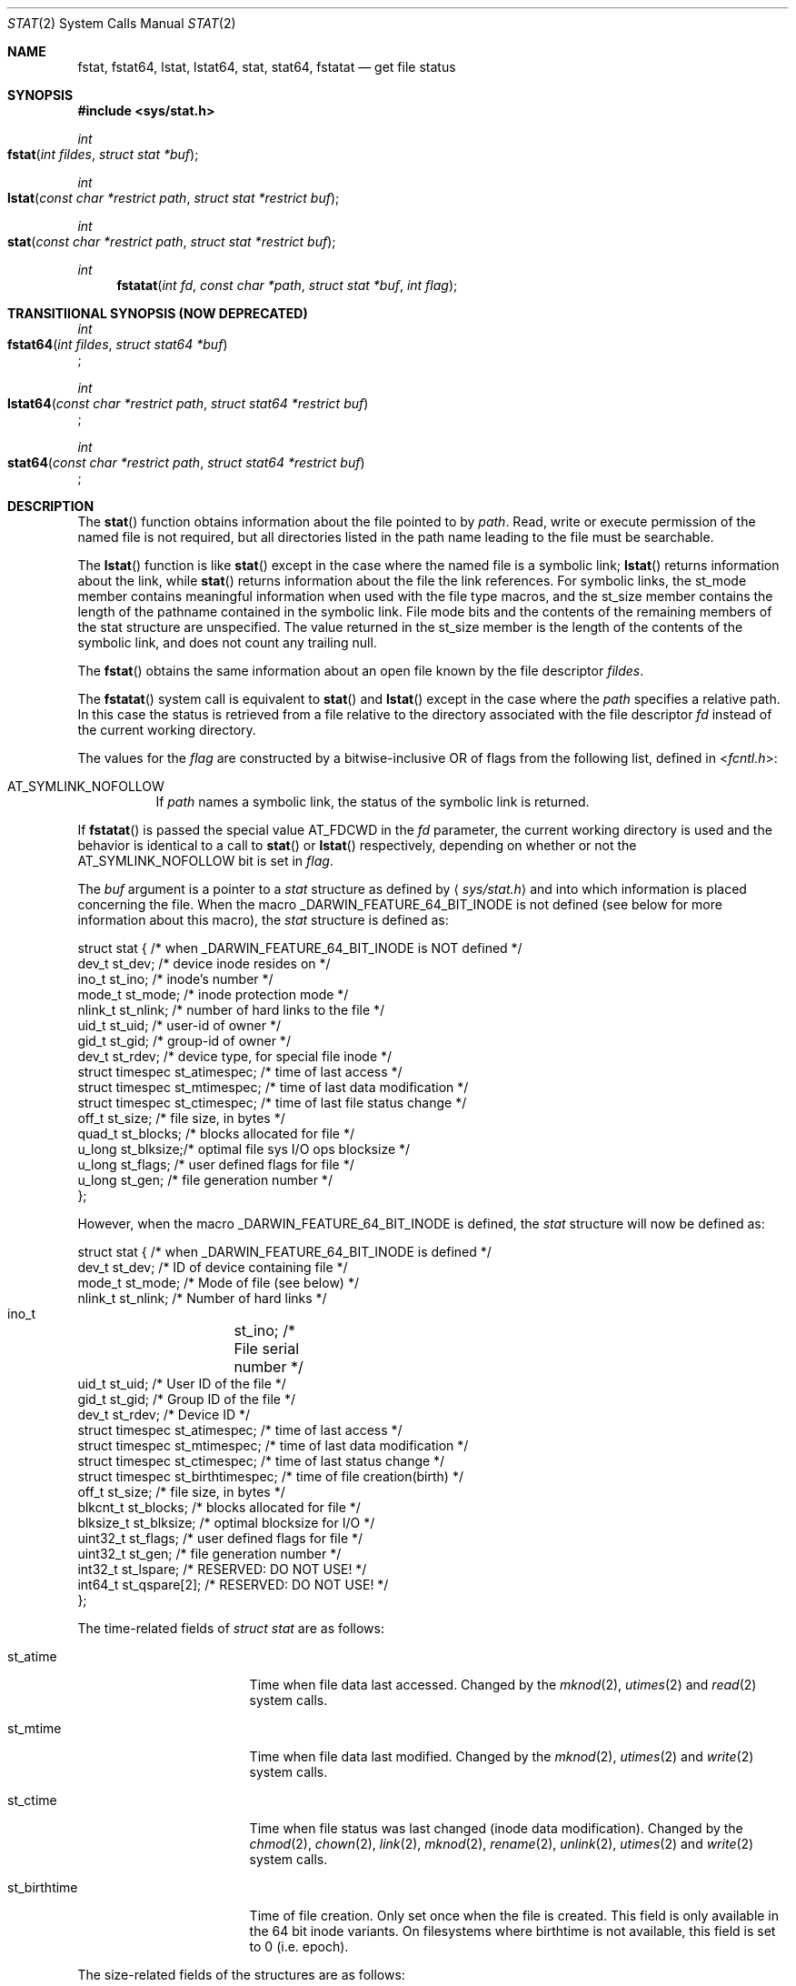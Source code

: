 .\"	$OpenBSD: stat.2,v 1.3 1997/02/13 05:20:55 millert Exp $
.\"
.\" Copyright (c) 1980, 1991, 1993, 1994
.\"	The Regents of the University of California.  All rights reserved.
.\"
.\" Redistribution and use in source and binary forms, with or without
.\" modification, are permitted provided that the following conditions
.\" are met:
.\" 1. Redistributions of source code must retain the above copyright
.\"    notice, this list of conditions and the following disclaimer.
.\" 2. Redistributions in binary form must reproduce the above copyright
.\"    notice, this list of conditions and the following disclaimer in the
.\"    documentation and/or other materials provided with the distribution.
.\" 3. All advertising materials mentioning features or use of this software
.\"    must display the following acknowledgement:
.\"	This product includes software developed by the University of
.\"	California, Berkeley and its contributors.
.\" 4. Neither the name of the University nor the names of its contributors
.\"    may be used to endorse or promote products derived from this software
.\"    without specific prior written permission.
.\"
.\" THIS SOFTWARE IS PROVIDED BY THE REGENTS AND CONTRIBUTORS ``AS IS'' AND
.\" ANY EXPRESS OR IMPLIED WARRANTIES, INCLUDING, BUT NOT LIMITED TO, THE
.\" IMPLIED WARRANTIES OF MERCHANTABILITY AND FITNESS FOR A PARTICULAR PURPOSE
.\" ARE DISCLAIMED.  IN NO EVENT SHALL THE REGENTS OR CONTRIBUTORS BE LIABLE
.\" FOR ANY DIRECT, INDIRECT, INCIDENTAL, SPECIAL, EXEMPLARY, OR CONSEQUENTIAL
.\" DAMAGES (INCLUDING, BUT NOT LIMITED TO, PROCUREMENT OF SUBSTITUTE GOODS
.\" OR SERVICES; LOSS OF USE, DATA, OR PROFITS; OR BUSINESS INTERRUPTION)
.\" HOWEVER CAUSED AND ON ANY THEORY OF LIABILITY, WHETHER IN CONTRACT, STRICT
.\" LIABILITY, OR TORT (INCLUDING NEGLIGENCE OR OTHERWISE) ARISING IN ANY WAY
.\" OUT OF THE USE OF THIS SOFTWARE, EVEN IF ADVISED OF THE POSSIBILITY OF
.\" SUCH DAMAGE.
.\"
.\"     @(#)stat.2	8.3 (Berkeley) 4/19/94
.\"
.Dd May 15, 2008
.Dt STAT 2
.Os BSD 4
.Sh NAME
.Nm fstat ,
.Nm fstat64 ,
.Nm lstat ,
.Nm lstat64 ,
.Nm stat ,
.Nm stat64 ,
.Nm fstatat
.Nd get file status
.Sh SYNOPSIS
.Fd #include <sys/stat.h>
.Ft int
.Fo fstat
.Fa "int fildes"
.Fa "struct stat *buf"
.Fc
.Ft int
.Fo lstat
.Fa "const char *restrict path"
.Fa "struct stat *restrict buf"
.Fc
.Ft int
.Fo stat
.Fa "const char *restrict path"
.Fa "struct stat *restrict buf"
.Fc
.Ft int
.Fn fstatat "int fd" "const char *path" "struct stat *buf" "int flag"
.Sh TRANSITIIONAL SYNOPSIS (NOW DEPRECATED)
.Ft int
.br
.Fo fstat64
.Fa "int fildes"
.Fa "struct stat64 *buf"
.Fc ;
.sp
.Ft int
.br
.Fo lstat64
.Fa "const char *restrict path"
.Fa "struct stat64 *restrict buf"
.Fc ;
.sp
.Ft int
.br
.Fo stat64
.Fa "const char *restrict path"
.Fa "struct stat64 *restrict buf"
.Fc ;
.Sh DESCRIPTION
The 
.Fn stat 
function obtains information about the file pointed to by
.Fa path .
Read, write or execute
permission of the named file is not required, but all directories
listed in the path name leading to the file must be searchable.
.Pp
The
.Fn lstat
function
is like
.Fn stat
except in the case where the named file is a symbolic link;
.Fn lstat
returns information about the link,
while
.Fn stat
returns information about the file the link references.
For symbolic links, the st_mode member contains meaningful information
when used with the file type macros, and the st_size member contains
the length of the pathname contained in the symbolic link. File mode
bits and the contents of the remaining members of the stat structure
are unspecified. The value returned in the st_size member is the
length of the contents of the symbolic link, and does not count any
trailing null.
.Pp
The
.Fn fstat
obtains the same information about an open file
known by the file descriptor
.Fa fildes .
.Pp
The
.Fn fstatat
system call is equivalent to
.Fn stat
and
.Fn lstat
except in the case where the
.Fa path
specifies a relative path.
In this case the status is retrieved from a file relative to
the directory associated with the file descriptor
.Fa fd
instead of the current working directory.
.Pp
The values for the
.Fa flag
are constructed by a bitwise-inclusive OR of flags from the following list,
defined in
.In fcntl.h :
.Bl -tag -width indent
.It Dv AT_SYMLINK_NOFOLLOW
If
.Fa path
names a symbolic link, the status of the symbolic link is returned.
.El
.Pp
If
.Fn fstatat
is passed the special value
.Dv AT_FDCWD
in the
.Fa fd
parameter, the current working directory is used and the behavior is
identical to a call to
.Fn stat
or
.Fn lstat
respectively, depending on whether or not the
.Dv AT_SYMLINK_NOFOLLOW
bit is set in
.Fa flag .
.Pp
The
.Fa buf
argument is a pointer to a
.Fa stat
structure 
as defined by
.Aq Pa sys/stat.h
and into which information is placed concerning the file.
When the macro
.Dv _DARWIN_FEATURE_64_BIT_INODE
is not defined (see below for more information about this macro), the
.Fa stat
structure is defined as:
.Bd -literal
struct stat { /* when _DARWIN_FEATURE_64_BIT_INODE is NOT defined */
    dev_t    st_dev;    /* device inode resides on */
    ino_t    st_ino;    /* inode's number */
    mode_t   st_mode;   /* inode protection mode */
    nlink_t  st_nlink;  /* number of hard links to the file */
    uid_t    st_uid;    /* user-id of owner */
    gid_t    st_gid;    /* group-id of owner */
    dev_t    st_rdev;   /* device type, for special file inode */
    struct timespec st_atimespec;  /* time of last access */
    struct timespec st_mtimespec;  /* time of last data modification */
    struct timespec st_ctimespec;  /* time of last file status change */
    off_t    st_size;   /* file size, in bytes */
    quad_t   st_blocks; /* blocks allocated for file */
    u_long   st_blksize;/* optimal file sys I/O ops blocksize */
    u_long   st_flags;  /* user defined flags for file */
    u_long   st_gen;    /* file generation number */
};
.Ed
.Pp
However, when the macro
.Dv _DARWIN_FEATURE_64_BIT_INODE
is defined, the
.Fa stat
structure will now be defined as:
.Bd -literal
struct stat { /* when _DARWIN_FEATURE_64_BIT_INODE is defined */
    dev_t           st_dev;           /* ID of device containing file */
    mode_t          st_mode;          /* Mode of file (see below) */
    nlink_t         st_nlink;         /* Number of hard links */
    ino_t 	    st_ino;           /* File serial number */
    uid_t           st_uid;           /* User ID of the file */
    gid_t           st_gid;           /* Group ID of the file */
    dev_t           st_rdev;          /* Device ID */
    struct timespec st_atimespec;     /* time of last access */
    struct timespec st_mtimespec;     /* time of last data modification */
    struct timespec st_ctimespec;     /* time of last status change */
    struct timespec st_birthtimespec; /* time of file creation(birth) */
    off_t           st_size;          /* file size, in bytes */
    blkcnt_t        st_blocks;        /* blocks allocated for file */
    blksize_t       st_blksize;       /* optimal blocksize for I/O */
    uint32_t        st_flags;         /* user defined flags for file */
    uint32_t        st_gen;           /* file generation number */
    int32_t         st_lspare;        /* RESERVED: DO NOT USE! */
    int64_t         st_qspare[2];     /* RESERVED: DO NOT USE! */
};
.Ed
.Pp
The time-related fields of
.Fa struct stat
are as follows:
.Bl -tag -width XXXst_birthtime
.It st_atime
Time when file data last accessed.
Changed by the
.Xr mknod 2 ,
.Xr utimes 2
and
.Xr read 2
system calls.
.It st_mtime
Time when file data last modified.
Changed by the
.Xr mknod 2 ,
.Xr utimes 2
and
.Xr write 2
system calls.
.It st_ctime
Time when file status was last changed (inode data modification).
Changed by the
.Xr chmod 2 ,
.Xr chown 2 ,
.Xr link 2 ,
.Xr mknod 2 ,
.Xr rename 2 ,
.Xr unlink 2 ,
.Xr utimes 2
and
.Xr write 2
system calls.
.It st_birthtime
Time of file creation. Only set once when the file is created. This field is 
only available in the 64 bit inode variants. On filesystems where birthtime is 
not available, this field is set to 0 (i.e. epoch).
.El
.Pp
The size-related fields of the structures are as follows:
.Bl -tag -width XXXst_blksize
.It st_blksize
The optimal I/O block size for the file.
.It st_blocks
The actual number of blocks allocated for the file in 512-byte units.
As short symbolic links are stored in the inode, this number may
be zero.
.El
.Pp
The status information word
.Fa st_mode
has the following bits:
.Bd -literal
#define S_IFMT 0170000           /* type of file */
#define        S_IFIFO  0010000  /* named pipe (fifo) */
#define        S_IFCHR  0020000  /* character special */
#define        S_IFDIR  0040000  /* directory */
#define        S_IFBLK  0060000  /* block special */
#define        S_IFREG  0100000  /* regular */
#define        S_IFLNK  0120000  /* symbolic link */
#define        S_IFSOCK 0140000  /* socket */
#define        S_IFWHT  0160000  /* whiteout */
#define S_ISUID 0004000  /* set user id on execution */
#define S_ISGID 0002000  /* set group id on execution */
#define S_ISVTX 0001000  /* save swapped text even after use */
#define S_IRUSR 0000400  /* read permission, owner */
#define S_IWUSR 0000200  /* write permission, owner */
#define S_IXUSR 0000100  /* execute/search permission, owner */
.Ed
.Pp
For a list of access modes, see
.Aq Pa sys/stat.h ,
.Xr access 2
and
.Xr chmod 2 .
.Pp
For a list of the file flags in the
.Fa st_flags
field, see
.Aq Pa sys/stat.h
and
.Xr chflags 2 .
.Sh _DARWIN_FEATURE_64_BIT_INODE
In order to accommodate advanced capabilities of newer file systems, the 
.Fa struct stat ,
.Fa struct statfs ,
and
.Fa struct dirent
data structures were updated in Mac OSX 10.5.
.Pp
The most obvious change is the increased size of
.Fa ino_t
from 32 bits to 64 bits.  As a consequence, storing an ino_t in an int is
no longer safe, and file formats storing ino_t as 32-bit values may need to
be updated.  There are other changes as well, such as the widening of
.Fa f_fstypename ,
.Fa f_mntonname ,
and
.Fa f_mntfromname
in
.Fa struct statfs .
Please refer to
.Xr dir 5
for more detail on the specific changes to the other affected data structures.
.Pp
On platforms that existed before these updates were available, ABI
compatibility is achieved by providing two implementations for related
functions: one using the legacy data structures and one using the updated
data structures.  Variants which make use of the newer structures have their
symbols suffixed with $INODE64.  These $INODE64 suffixes are automatically
appended by the compiler tool-chain and should not be used directly.
.Pp
Platforms that were released after these updates only have the newer variants
available to them.  These platforms have the macro
.Dv _DARWIN_FEATURE_ONLY_64_BIT_INODE
defined.
.Pp
The
.Dv _DARWIN_FEATURE_64_BIT_INODE
macro should not be set directly.  Instead, developers should make use of the
.Dv _DARWIN_NO_64_BIT_INODE
or
.Dv _DARWIN_USE_64_BIT_INODE
macros when the default variant is not desired.  The following table details
the effects of defining these macros for different deployment targets.
.Pp
.TS
center;
c s s s
l | c s s
c | c c c
c | c c c
l | c c c.
T{
.Dv _DARWIN_FEATURE_ONLY_64_BIT_INODE Sy not defined
T}
=
	Deployment Target
user defines:	< 10.5	10.5	> 10.5
_
T{
.Em (none)
T}	32-bit	32-bit	64-bit
T{
.Dv _DARWIN_NO_64_BIT_INODE
T}	32-bit	32-bit	32-bit
T{
.Dv _DARWIN_USE_64_BIT_INODE
T}	32-bit	64-bit	64-bit
_
.T&
c s s s
c s s s
c | l s s
c | c c c
l | c c c.

T{
.Dv _DARWIN_FEATURE_ONLY_64_BIT_INODE Sy defined
T}
=
user defines:	Any Deployment Target
_
T{
.Em (none)
T}	64-bit-only
T{
.Dv _DARWIN_NO_64_BIT_INODE
T}	T{
.Em (error)
T}
T{
.Dv _DARWIN_USE_64_BIT_INODE
T}	64-bit-only
_
.TE
.Pp
.Bl -tag -width 64-bit-only -offset indent
.It 32-bit
32-bit inode values are enabled, and the legacy structures involving the
.Vt ino_t
type are in use.
The macro
.Dv _DARWIN_FEATURE_64_BIT_INODE
is not defined.
.It 64-bit
64-bit inode values are enabled, and the expanded structures involving the
.Vt ino_t
type are in use.
The macro
.Dv _DARWIN_FEATURE_64_BIT_INODE
is defined, and loader symbols will contain the
.Li $INODE64
suffix.
.It 64-bit-only
Like 64-bit, except loader symbols do not have the
.Li $INODE64
suffix.
.It Em (error)
A compile time error is generated.
.El
.Pp
Due to the increased benefits of the larger structure, it is highly
recommended that developers not define
.Dv _DARWIN_NO_64_BIT_INODE
and make use of
.Dv _DARWIN_USE_64_BIT_INODE
when targeting Mac OSX 10.5.
.Pp
In addition to the $INODE64 suffixed symbols, variants suffixed with 64 are
also available for related functions.  These functions were provided as a way
for developers to use the updated structures in code that also made use of
the legacy structures.  The enlarged stat structures were also prefixed with
64 to distinguish them from their legacy variants.  These functions have been
deprecated and should be avoided.
.Sh RETURN VALUES
Upon successful completion a value of 0 is returned.
Otherwise, a value of -1 is returned and
.Va errno
is set to indicate the error.
.Sh COMPATIBILITY
Previous versions of the system used different types for the
.Li st_dev ,
.Li st_uid ,
.Li st_gid ,
.Li st_rdev ,
.Li st_size ,
.Li st_blksize
and
.Li st_blocks
fields.
.Sh ERRORS
.Bl -tag -width Er
The
.Fn fstat
system call will fail if:
.\" ===========
.It Bq Er EBADF
.Fa fildes
is not a valid open file descriptor.
.\" ===========
.It Bq Er EFAULT
.Fa Sb
points to an invalid address.
.\" ===========
.It Bq Er EIO
An I/O error occurs while reading from or writing to the file system.
.El
.Pp
The
.Fn lstat
and
.Fn stat
system calls will fail if:
.Bl -tag -width Er
.\" ===========
.It Bq Er EACCES
Search permission is denied for a component of the path prefix.
.\" ===========
.It Bq Er EFAULT
.Fa Sb
or
.Em name
points to an invalid address.
.\" ===========
.It Bq Er EIO
An I/O error occurs while reading from or writing to the file system.
.\" ===========
.It Bq Er ELOOP
Too many symbolic links are encountered in translating the pathname.
This is taken to be indicative of a looping symbolic link.
.\" ===========
.It Bq Er ENAMETOOLONG
A component of a pathname exceeds
.Dv {NAME_MAX}
characters, or an entire path name exceeds
.Dv {PATH_MAX}
characters.
.\" ===========
.It Bq Er ENOENT
The named file does not exist.
.\" ===========
.It Bq Er ENOTDIR
A component of the path prefix is not a directory.
.El
.Pp
The
.Fn fstat ,
.Fn lstat ,
and
.Fn stat
system calls will fail if:
.Bl -tag -width Er
.\" ===========
.It Bq Er EOVERFLOW
The file size in bytes 
or the number of blocks allocated to the file
or the file serial number cannot be represented correctly
in the structure pointed to by
.Fa buf .
.El
.Pp
In addition to the errors returned by the
.Fn stat
and
.Fn lstat ,
.Fn fstatat
may fail if:
.Bl -tag -width Er
.It Bq Er EBADF
The
.Fa path
argument does not specify an absolute path and the
.Fa fd
argument is neither
.Dv AT_FDCWD
nor a valid file descriptor open for searching.
.It Bq Er EINVAL
The value of the
.Fa flag
argument is not valid.
.It Bq Er ENOTDIR
The
.Fa path
argument is not an absolute path and
.Fa fd
is neither
.Dv AT_FDCWD
nor a file descriptor associated with a directory.
.El
.Sh CAVEATS
The file generation number,
.Fa st_gen ,
is only available to the super-user.
.br
The fields in the stat structure currently marked
.Fa st_spare1 ,
.Fa st_spare2 ,
and
.Fa st_spare3
are present in preparation for inode time stamps expanding
to 64 bits.  This, however, can break certain programs that
depend on the time stamps being contiguous (in calls to
.Xr utimes 2 ) .
.Sh TRANSITIONAL DESCRIPTION (NOW DEPRECATED)
The
.Fa fstat64 ,
.Fa lstat64
and
.Fa stat64
routines are equivalent to their corresponding non-64-suffixed routine,
when 64-bit inodes are in effect.
They were added before there was support for the symbol variants, and so are
now deprecated.
Instead of using these, set the
.Dv _DARWIN_USE_64_BIT_INODE
macro before including header files to force 64-bit inode support.
.Pp
The
.Fa stat64
structure used by these deprecated routines is the same as the
.Fa stat
structure when 64-bit inodes are in effect (see above).
.Sh SEE ALSO
.Xr chflags 2 ,
.Xr chmod 2 ,
.Xr chown 2 ,
.Xr utimes 2 ,
.Xr compat 5 ,
.Xr statfs 2 ,
.Xr symlink 7
.Sh BUGS
Applying
.Xr fstat
to a socket (and thus to a pipe)
returns a zero'd buffer,
except for the blocksize field,
and a unique device and inode number.
.Sh STANDARDS
The
.Fn stat
and
.Fn fstat
function calls are expected to conform to 
.St -p1003.1-88 .
The
.Fn fstatat
system call is expected to conform to POSIX.1-2008 .
.Sh HISTORY
An
.Fn lstat
function call appeared in
.Bx 4.2 .
The 
.Fn stat64 ,
.Fn fstat64 ,
and
.Fn lstat64
system calls first appeared in Mac OS X 10.5 (Leopard) and are now deprecated
in favor of the corresponding symbol variants.
The
.Fn fstatat
system call appeared in OS X 10.10
